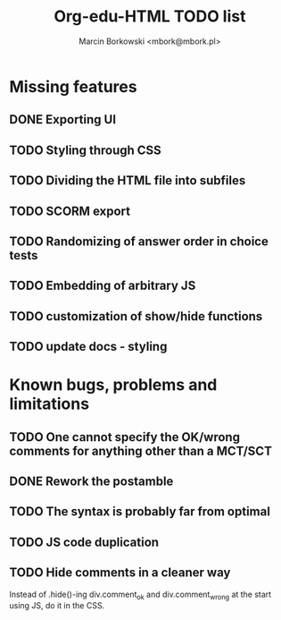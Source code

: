 #+TITLE: Org-edu-HTML TODO list
#+AUTHOR: Marcin Borkowski <mbork@mbork.pl>

* Missing features
** DONE Exporting UI
** TODO Styling through CSS
** TODO Dividing the HTML file into subfiles
** TODO SCORM export
** TODO Randomizing of answer order in choice tests
** TODO Embedding of arbitrary JS
** TODO customization of show/hide functions
** TODO update docs - styling
* Known bugs, problems and limitations
** TODO One cannot specify the OK/wrong comments for anything other than a MCT/SCT
** DONE Rework the postamble
** TODO The syntax is probably far from optimal
** TODO JS code duplication
** TODO Hide comments in a cleaner way
Instead of .hide()-ing div.comment_ok and div.comment_wrong at the start using JS, do it in the CSS.
